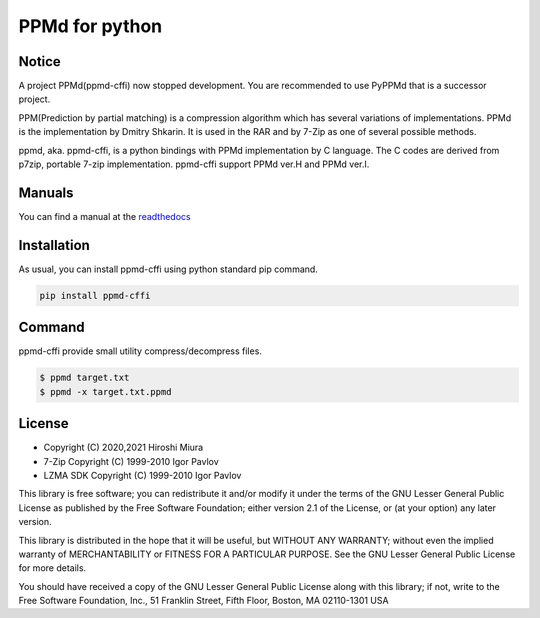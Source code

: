 ===============
PPMd for python
===============

.. image:: https://readthedocs.org/projects/ppmd-cffi/badge/?version=latest
  :target: https://ppmd-cffi.readthedocs.io/en/latest/?badge=latest

.. image:: https://badge.fury.io/py/ppmd-cffi.svg
  :target: https://badge.fury.io/py/ppmd-cffi

.. image:: https://github.com/miurahr/ppmd/workflows/Run%20Tox%20tests/badge.svg
  :target: https://github.com/miurahr/ppmd/actions

.. image:: https://coveralls.io/repos/github/miurahr/ppmd/badge.svg?branch=main
  :target: https://coveralls.io/github/miurahr/ppmd?branch=main



Notice
======

A project PPMd(ppmd-cffi) now stopped development.
You are recommended to use PyPPMd that is a successor project.


PPM(Prediction by partial matching) is a compression algorithm which has several variations of implementations.
PPMd is the implementation by Dmitry Shkarin. It is used in the RAR and by 7-Zip as one of several possible methods.

ppmd, aka. ppmd-cffi, is a python bindings with PPMd implementation by C language.
The C codes are derived from p7zip, portable 7-zip implementation.
ppmd-cffi support PPMd ver.H and PPMd ver.I.

Manuals
=======

You can find a manual at the readthedocs_

.. _readthedocs: https://ppmd-cffi.readthedocs.io/en/latest/user_guide.html


Installation
============

As usual, you can install ppmd-cffi using python standard pip command.

.. code-block::

    pip install ppmd-cffi


Command
=======

ppmd-cffi provide small utility compress/decompress files.

.. code-block::

    $ ppmd target.txt
    $ ppmd -x target.txt.ppmd


License
=======

* Copyright (C) 2020,2021 Hiroshi Miura

* 7-Zip Copyright (C) 1999-2010 Igor Pavlov
* LZMA SDK Copyright (C) 1999-2010 Igor Pavlov

This library is free software; you can redistribute it and/or
modify it under the terms of the GNU Lesser General Public
License as published by the Free Software Foundation; either
version 2.1 of the License, or (at your option) any later version.

This library is distributed in the hope that it will be useful,
but WITHOUT ANY WARRANTY; without even the implied warranty of
MERCHANTABILITY or FITNESS FOR A PARTICULAR PURPOSE.  See the GNU
Lesser General Public License for more details.

You should have received a copy of the GNU Lesser General Public
License along with this library; if not, write to the Free Software
Foundation, Inc., 51 Franklin Street, Fifth Floor, Boston, MA
02110-1301  USA
